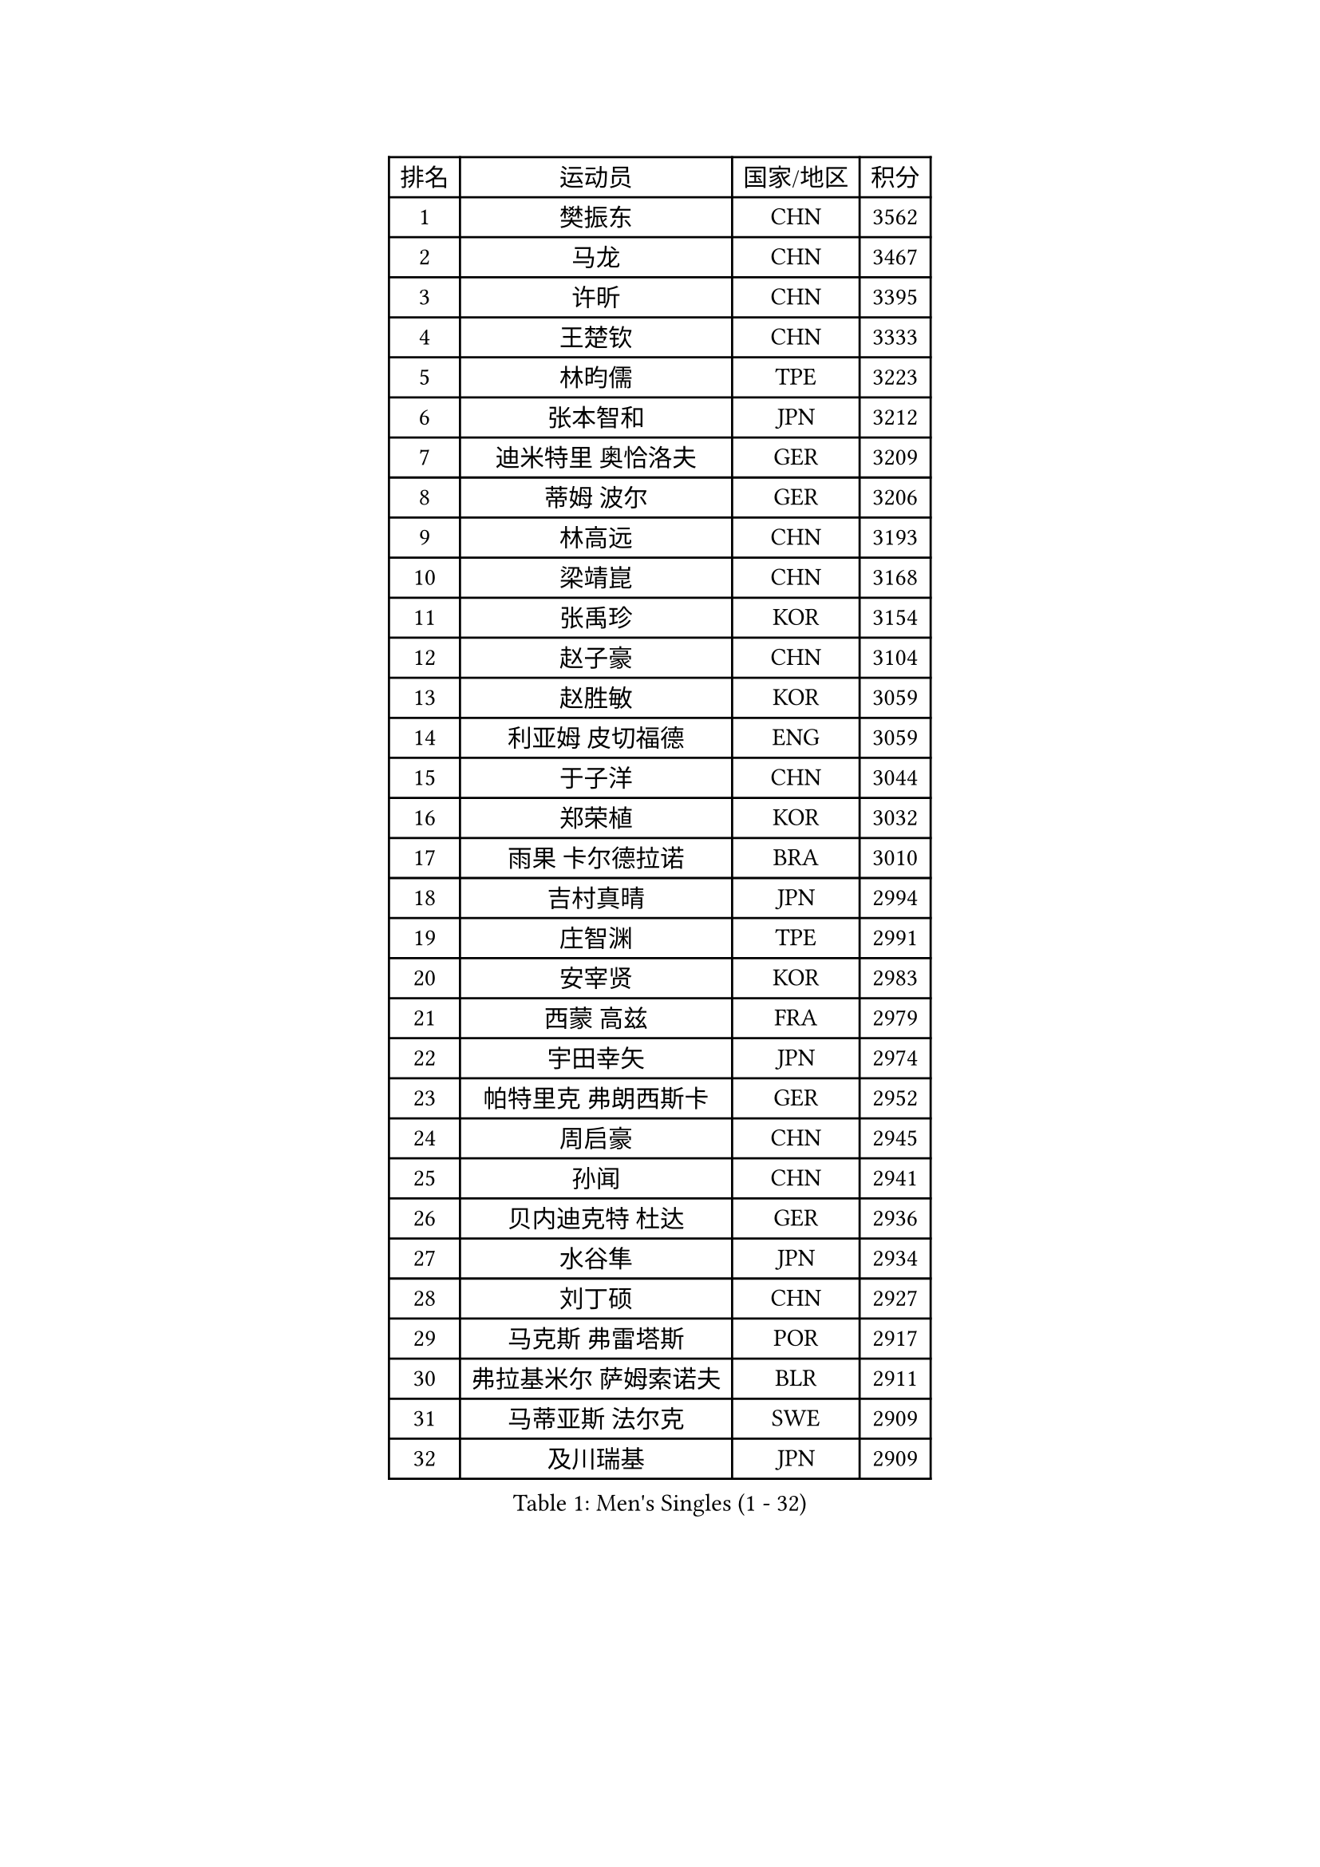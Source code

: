 
#set text(font: ("Courier New", "NSimSun"))
#figure(
  caption: "Men's Singles (1 - 32)",
    table(
      columns: 4,
      [排名], [运动员], [国家/地区], [积分],
      [1], [樊振东], [CHN], [3562],
      [2], [马龙], [CHN], [3467],
      [3], [许昕], [CHN], [3395],
      [4], [王楚钦], [CHN], [3333],
      [5], [林昀儒], [TPE], [3223],
      [6], [张本智和], [JPN], [3212],
      [7], [迪米特里 奥恰洛夫], [GER], [3209],
      [8], [蒂姆 波尔], [GER], [3206],
      [9], [林高远], [CHN], [3193],
      [10], [梁靖崑], [CHN], [3168],
      [11], [张禹珍], [KOR], [3154],
      [12], [赵子豪], [CHN], [3104],
      [13], [赵胜敏], [KOR], [3059],
      [14], [利亚姆 皮切福德], [ENG], [3059],
      [15], [于子洋], [CHN], [3044],
      [16], [郑荣植], [KOR], [3032],
      [17], [雨果 卡尔德拉诺], [BRA], [3010],
      [18], [吉村真晴], [JPN], [2994],
      [19], [庄智渊], [TPE], [2991],
      [20], [安宰贤], [KOR], [2983],
      [21], [西蒙 高兹], [FRA], [2979],
      [22], [宇田幸矢], [JPN], [2974],
      [23], [帕特里克 弗朗西斯卡], [GER], [2952],
      [24], [周启豪], [CHN], [2945],
      [25], [孙闻], [CHN], [2941],
      [26], [贝内迪克特 杜达], [GER], [2936],
      [27], [水谷隼], [JPN], [2934],
      [28], [刘丁硕], [CHN], [2927],
      [29], [马克斯 弗雷塔斯], [POR], [2917],
      [30], [弗拉基米尔 萨姆索诺夫], [BLR], [2911],
      [31], [马蒂亚斯 法尔克], [SWE], [2909],
      [32], [及川瑞基], [JPN], [2909],
    )
  )#pagebreak()

#set text(font: ("Courier New", "NSimSun"))
#figure(
  caption: "Men's Singles (33 - 64)",
    table(
      columns: 4,
      [排名], [运动员], [国家/地区], [积分],
      [33], [达科 约奇克], [SLO], [2903],
      [34], [邱党], [GER], [2899],
      [35], [克里斯坦 卡尔松], [SWE], [2899],
      [36], [艾曼纽 莱贝松], [FRA], [2887],
      [37], [神巧也], [JPN], [2882],
      [38], [向鹏], [CHN], [2873],
      [39], [PERSSON Jon], [SWE], [2868],
      [40], [丹羽孝希], [JPN], [2866],
      [41], [卢文 菲鲁斯], [GER], [2861],
      [42], [安东 卡尔伯格], [SWE], [2860],
      [43], [李尚洙], [KOR], [2858],
      [44], [罗伯特 加尔多斯], [AUT], [2853],
      [45], [林钟勋], [KOR], [2849],
      [46], [薛飞], [CHN], [2847],
      [47], [森园政崇], [JPN], [2846],
      [48], [赵大成], [KOR], [2844],
      [49], [SHIBAEV Alexander], [RUS], [2839],
      [50], [LEVENKO Andreas], [AUT], [2835],
      [51], [安德烈 加奇尼], [CRO], [2831],
      [52], [徐海东], [CHN], [2831],
      [53], [帕纳吉奥迪斯 吉奥尼斯], [GRE], [2826],
      [54], [托米斯拉夫 普卡], [CRO], [2823],
      [55], [PARK Ganghyeon], [KOR], [2821],
      [56], [吉村和弘], [JPN], [2820],
      [57], [周恺], [CHN], [2819],
      [58], [GERALDO Joao], [POR], [2815],
      [59], [雅克布 迪亚斯], [POL], [2813],
      [60], [夸德里 阿鲁纳], [NGR], [2809],
      [61], [陈建安], [TPE], [2809],
      [62], [SIRUCEK Pavel], [CZE], [2809],
      [63], [沙拉特 卡马尔 阿昌塔], [IND], [2808],
      [64], [黄镇廷], [HKG], [2807],
    )
  )#pagebreak()

#set text(font: ("Courier New", "NSimSun"))
#figure(
  caption: "Men's Singles (65 - 96)",
    table(
      columns: 4,
      [排名], [运动员], [国家/地区], [积分],
      [65], [上田仁], [JPN], [2806],
      [66], [CASSIN Alexandre], [FRA], [2803],
      [67], [GNANASEKARAN Sathiyan], [IND], [2801],
      [68], [蒂亚戈 阿波罗尼亚], [POR], [2797],
      [69], [WALTHER Ricardo], [GER], [2797],
      [70], [特鲁斯 莫雷加德], [SWE], [2796],
      [71], [户上隼辅], [JPN], [2793],
      [72], [徐瑛彬], [CHN], [2790],
      [73], [诺沙迪 阿拉米扬], [IRI], [2784],
      [74], [AKKUZU Can], [FRA], [2768],
      [75], [王臻], [CAN], [2768],
      [76], [哈米特 德赛], [IND], [2767],
      [77], [村松雄斗], [JPN], [2761],
      [78], [田中佑汰], [JPN], [2758],
      [79], [乔纳森 格罗斯], [DEN], [2748],
      [80], [汪洋], [SVK], [2747],
      [81], [卡纳克 贾哈], [USA], [2742],
      [82], [DRINKHALL Paul], [ENG], [2741],
      [83], [安德斯 林德], [DEN], [2738],
      [84], [HWANG Minha], [KOR], [2733],
      [85], [基里尔 格拉西缅科], [KAZ], [2733],
      [86], [#text(gray, "吉田雅己")], [JPN], [2730],
      [87], [ROBLES Alvaro], [ESP], [2728],
      [88], [OLAH Benedek], [FIN], [2720],
      [89], [POLANSKY Tomas], [CZE], [2716],
      [90], [PRYSHCHEPA Ievgen], [UKR], [2713],
      [91], [SKACHKOV Kirill], [RUS], [2713],
      [92], [特里斯坦 弗洛雷], [FRA], [2712],
      [93], [巴斯蒂安 斯蒂格], [GER], [2706],
      [94], [AN Ji Song], [PRK], [2704],
      [95], [ANTHONY Amalraj], [IND], [2699],
      [96], [BADOWSKI Marek], [POL], [2696],
    )
  )#pagebreak()

#set text(font: ("Courier New", "NSimSun"))
#figure(
  caption: "Men's Singles (97 - 128)",
    table(
      columns: 4,
      [排名], [运动员], [国家/地区], [积分],
      [97], [JARVIS Tom], [ENG], [2696],
      [98], [LIU Yebo], [CHN], [2691],
      [99], [MONTEIRO Joao], [POR], [2690],
      [100], [CARVALHO Diogo], [POR], [2688],
      [101], [WU Jiaji], [DOM], [2687],
      [102], [牛冠凯], [CHN], [2687],
      [103], [木造勇人], [JPN], [2686],
      [104], [MINO Alberto], [ECU], [2685],
      [105], [SIDORENKO Vladimir], [RUS], [2683],
      [106], [廖振珽], [TPE], [2680],
      [107], [斯蒂芬 门格尔], [GER], [2679],
      [108], [KOU Lei], [UKR], [2678],
      [109], [塞德里克 纽廷克], [BEL], [2676],
      [110], [KOJIC Frane], [CRO], [2673],
      [111], [博扬 托基奇], [SLO], [2672],
      [112], [奥马尔 阿萨尔], [EGY], [2672],
      [113], [MATSUDAIRA Kenji], [JPN], [2670],
      [114], [PISTEJ Lubomir], [SVK], [2669],
      [115], [BRODD Viktor], [SWE], [2664],
      [116], [TSUBOI Gustavo], [BRA], [2662],
      [117], [SAI Linwei], [CHN], [2660],
      [118], [OUAICHE Stephane], [ALG], [2659],
      [119], [雅罗斯列夫 扎姆登科], [UKR], [2655],
      [120], [MAJOROS Bence], [HUN], [2655],
      [121], [ORT Kilian], [GER], [2648],
      [122], [KIM Donghyun], [KOR], [2648],
      [123], [SIPOS Rares], [ROU], [2647],
      [124], [ISHIY Vitor], [BRA], [2643],
      [125], [PENG Wang-Wei], [TPE], [2640],
      [126], [KOZUL Deni], [SLO], [2638],
      [127], [BOBOCICA Mihai], [ITA], [2636],
      [128], [ZHANG Yudong], [CHN], [2631],
    )
  )